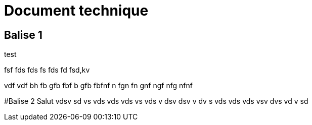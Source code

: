 # Document technique 

## Balise 1
test

fsf
fds
fds
fs
fds
fd
fsd,kv

vdf
vdf
bh
fb
gfb
fbf
b
gfb
fbfnf
n
fgn
fn
gnf
ngf
nfg
nfnf



#Balise 2
Salut
vdsv
sd
vs
vds
vds
vds
vs
vds
v
dsv
dsv
v
dv
s
vds
vds
vds
vsv
dvs
vd
v
sd


